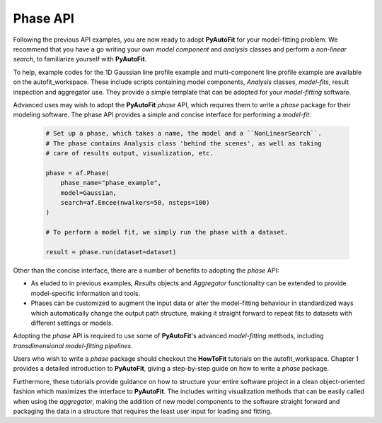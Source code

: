 .. _phase:

Phase API
---------

Following the previous API examples, you are now ready to adopt **PyAutoFit** for your model-fitting problem. We
recommend that you have a go writing your own *model component* and *analysis* classes and perform a *non-linear
search*, to familiarize yourself with **PyAutoFit**.

To help, example codes for the 1D Gaussian line profile example and multi-component line profile example are available
on the autofit_workspace. These include scripts containing model components, *Analysis* classes, *model-fits*, result
inspection and aggregator use. They provide a simple template that can be adopted for your *model-fitting* software.

Advanced uses may wish to adopt the **PyAutoFit** *phase* API, which requires them to write a *phase* package for their
modeling software. The phase API provides a simple and concise interface for performing a *model-fit*:

 .. code-block:: bash

    # Set up a phase, which takes a name, the model and a ``NonLinearSearch``.
    # The phase contains Analysis class 'behind the scenes', as well as taking
    # care of results output, visualization, etc.

    phase = af.Phase(
        phase_name="phase_example",
        model=Gaussian,
        search=af.Emcee(nwalkers=50, nsteps=100)
    )

    # To perform a model fit, we simply run the phase with a dataset.

    result = phase.run(dataset=dataset)

Other than the concise interface, there are a number of benefits to adopting the *phase* API:

- As eluded to in previous examples, *Results* objects and *Aggregator* functionality can be extended to provide
  model-specific information and tools.

- Phases can be customized to augment the input data or alter the model-fitting behaviour in standardized ways which
  automatically change the output path structure, making it straight forward to repeat fits to datasets with different
  settings or models.

Adopting the *phase* API is required to use some of **PyAutoFit**'s advanced *model-fitting* methods, including
*transdimensional model-fitting pipelines*.

Users who wish to write a *phase* package should checkout the **HowToFit** tutorials on the autofit_workspace. Chapter
1 provides a detailed introduction to **PyAutoFit**, giving a step-by-step guide on how to write a *phase* package.

Furthermore, these tutorials provide guidance on how to structure your entire software project in a clean
object-oriented fashion which maximizes the interface to **PyAutoFit**. The includes writing visualization methods that
can be easily called when using the *aggregator*, making the addition of new model components to the software straight
forward and packaging the data in a structure that requires the least user input for loading and fitting.